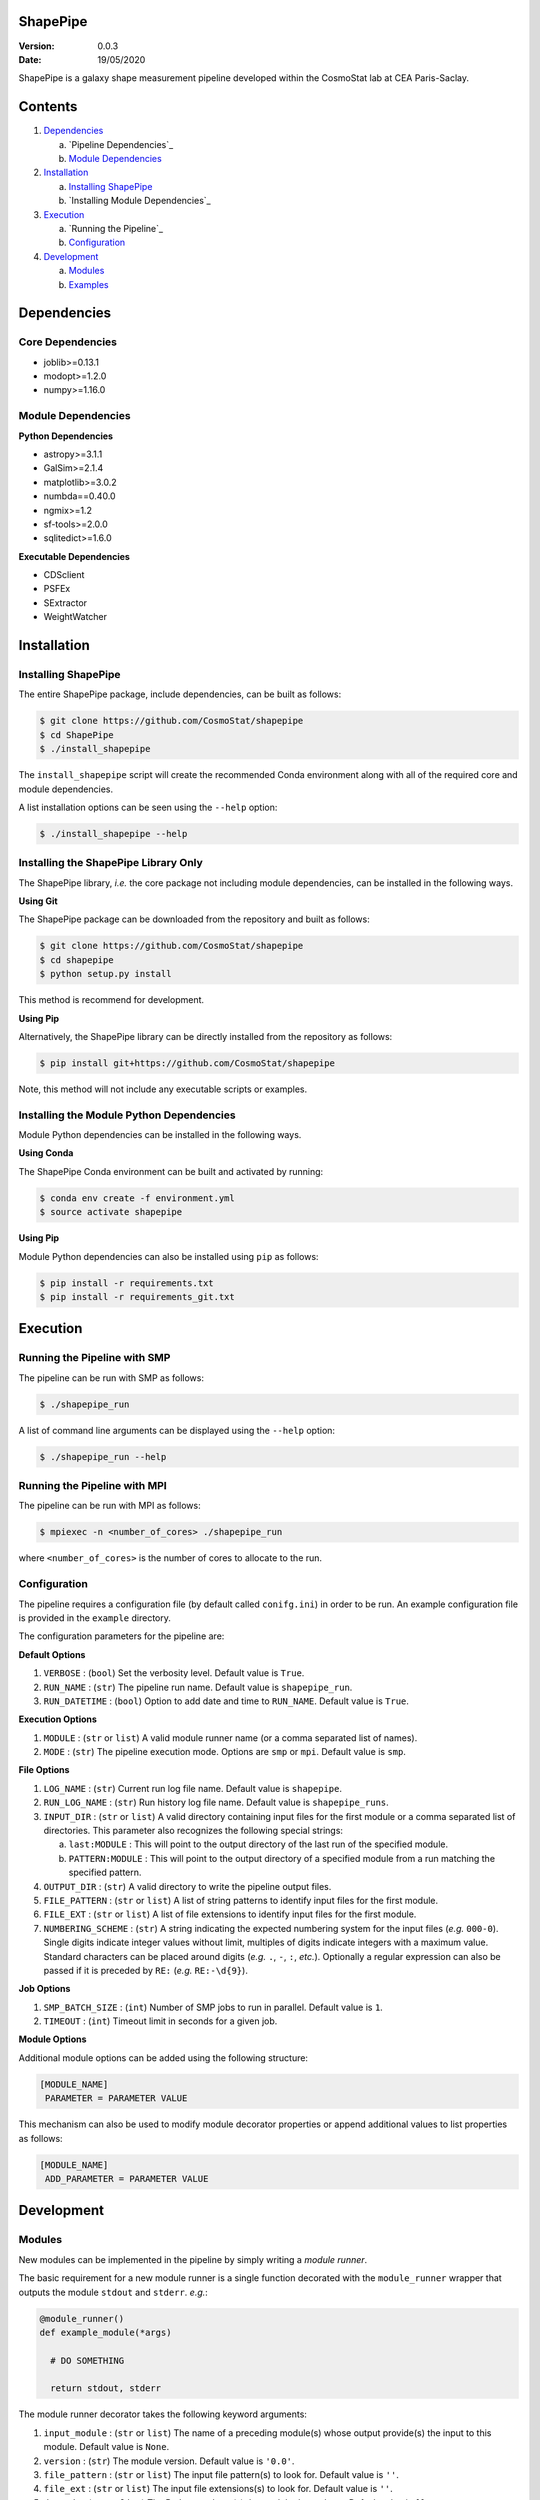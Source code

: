 ShapePipe
=========

|travis| |python35| |python36| |python37|

.. |travis| image:: https://travis-ci.org/CosmoStat/shapepipe.svg?branch=master
  :target: https://travis-ci.org/CosmoStat/shapepipe

.. |python35| image:: https://img.shields.io/badge/python-3.5-yellow.svg
  :target: https://www.python.org/

.. |python36| image:: https://img.shields.io/badge/python-3.6-yellow.svg
  :target: https://www.python.org/

.. |python37| image:: https://img.shields.io/badge/python-3.7-yellow.svg
  :target: https://www.python.org/

:Version: 0.0.3

:Date: 19/05/2020

ShapePipe is a galaxy shape measurement pipeline developed within the
CosmoStat lab at CEA Paris-Saclay.

Contents
========

1. `Dependencies`_

   a. `Pipeline Dependencies`_
   b. `Module Dependencies`_

2. `Installation`_

   a. `Installing ShapePipe`_
   b. `Installing Module Dependencies`_

3. `Execution`_

   a. `Running the Pipeline`_
   b. `Configuration`_

4. `Development`_

   a. `Modules`_
   b. `Examples`_

Dependencies
============

Core Dependencies
-----------------
- joblib>=0.13.1
- modopt>=1.2.0
- numpy>=1.16.0

Module Dependencies
-------------------

**Python Dependencies**

- astropy>=3.1.1
- GalSim>=2.1.4
- matplotlib>=3.0.2
- numbda==0.40.0
- ngmix>=1.2
- sf-tools>=2.0.0
- sqlitedict>=1.6.0

**Executable Dependencies**

- CDSclient
- PSFEx
- SExtractor
- WeightWatcher

Installation
============

Installing ShapePipe
--------------------

The entire ShapePipe package, include dependencies, can be built as follows:

.. code-block:: bash

  $ git clone https://github.com/CosmoStat/shapepipe
  $ cd ShapePipe
  $ ./install_shapepipe

The ``install_shapepipe`` script will create the recommended Conda environment
along with all of the required core and module dependencies.

A list installation options can be seen using the ``--help`` option:

.. code-block:: bash

  $ ./install_shapepipe --help


Installing the ShapePipe Library Only
-------------------------------------

The ShapePipe library, *i.e.* the core package not including module dependencies,
can be installed in the following ways.

**Using Git**

The ShapePipe package can be downloaded from the repository
and built as follows:

.. code-block:: bash

  $ git clone https://github.com/CosmoStat/shapepipe
  $ cd shapepipe
  $ python setup.py install

This method is recommend for development.

**Using Pip**

Alternatively, the ShapePipe library can be directly installed from the
repository as follows:

.. code-block:: bash

  $ pip install git+https://github.com/CosmoStat/shapepipe

Note, this method will not include any executable scripts or examples.

Installing the Module Python Dependencies
-----------------------------------------

Module Python dependencies can be installed in the following ways.

**Using Conda**

The ShapePipe Conda environment can be built and activated by running:

.. code-block:: bash

  $ conda env create -f environment.yml
  $ source activate shapepipe

**Using Pip**

Module Python dependencies can also be installed using ``pip`` as follows:

.. code-block:: bash

  $ pip install -r requirements.txt
  $ pip install -r requirements_git.txt

Execution
=========

Running the Pipeline with SMP
-----------------------------

The pipeline can be run with SMP as follows:

.. code-block:: bash

  $ ./shapepipe_run

A list of command line arguments can be displayed using the ``--help``
option:

.. code-block:: bash

  $ ./shapepipe_run --help

Running the Pipeline with MPI
-----------------------------

The pipeline can be run with MPI as follows:

.. code-block:: bash

  $ mpiexec -n <number_of_cores> ./shapepipe_run

where ``<number_of_cores>`` is the number of cores to allocate to the run.

Configuration
-------------

The pipeline requires a configuration file (by default called ``conifg.ini``)
in order to be run. An example configuration file is provided in the
``example`` directory.

The configuration parameters for the pipeline are:

**Default Options**

1. ``VERBOSE`` : (``bool``) Set the verbosity level. Default value is ``True``.
2. ``RUN_NAME`` : (``str``) The pipeline run name. Default value is
   ``shapepipe_run``.
3. ``RUN_DATETIME`` : (``bool``) Option to add date and time to ``RUN_NAME``.
   Default value is ``True``.

**Execution Options**

1. ``MODULE`` : (``str`` or ``list``) A valid module runner name (or a comma
   separated list of names).
2. ``MODE`` : (``str``) The pipeline execution mode. Options are ``smp`` or
   ``mpi``. Default value is ``smp``.

**File Options**

1. ``LOG_NAME`` : (``str``) Current run log file name. Default value is
   ``shapepipe``.
2. ``RUN_LOG_NAME`` : (``str``) Run history log file name. Default value is
   ``shapepipe_runs``.
3. ``INPUT_DIR`` : (``str`` or ``list``) A valid directory containing input
   files for the first module or a comma separated list of directories. This
   parameter also recognizes the following special strings:

   a. ``last:MODULE`` : This will point to the output directory of the last run
      of the specified module.
   b. ``PATTERN:MODULE`` : This will point to the output directory of a
      specified module from a run matching the specified pattern.

4. ``OUTPUT_DIR`` : (``str``) A valid directory to write the pipeline output
   files.
5. ``FILE_PATTERN`` : (``str`` or ``list``) A list of string patterns to
   identify input files for the first module.
6. ``FILE_EXT`` : (``str`` or ``list``) A list of file extensions to identify
   input files for the first module.
7. ``NUMBERING_SCHEME`` : (``str``) A string indicating the expected numbering
   system for the input files (*e.g.* ``000-0``). Single digits indicate
   integer values without limit, multiples of digits indicate integers with a
   maximum value. Standard characters can be placed around digits (*e.g.*
   ``.``, ``-``, ``:``, *etc.*). Optionally a regular expression can also be
   passed if it is preceded by ``RE:`` (*e.g.* ``RE:-\d{9}``).

**Job Options**

1. ``SMP_BATCH_SIZE`` : (``int``) Number of SMP jobs to run in parallel.
   Default value is ``1``.
2. ``TIMEOUT`` : (``int``) Timeout limit in seconds for a given job.

**Module Options**

Additional module options can be added using the following structure:

.. code-block:: bash

   [MODULE_NAME]
    PARAMETER = PARAMETER VALUE

This mechanism can also be used to modify module decorator properties or append
additional values to list properties as follows:

.. code-block:: bash

   [MODULE_NAME]
    ADD_PARAMETER = PARAMETER VALUE

Development
===========

Modules
-------

New modules can be implemented in the pipeline by simply writing a
*module runner*.

The basic requirement for a new module runner is a single function decorated
with the ``module_runner`` wrapper that outputs the module ``stdout`` and
``stderr``. *e.g.*:

.. code-block:: python

  @module_runner()
  def example_module(*args)

    # DO SOMETHING

    return stdout, stderr

The module runner decorator takes the following keyword arguments:

1. ``input_module`` :  (``str`` or ``list``) The name of a preceding module(s)
   whose output provide(s) the input to this module. Default value is ``None``.
2. ``version`` : (``str``) The module version. Default value is ``'0.0'``.
3. ``file_pattern`` : (``str`` or ``list``) The input file pattern(s) to look
   for. Default value is ``''``.
4. ``file_ext`` : (``str`` or ``list``) The input file extensions(s) to look
   for. Default value is ``''``.
5. ``depends`` : (``str`` or ``list``) The Python package(s) the module depends
   on. Default value is ``[]``.
6. ``executes`` : (``str`` or ``list``) The system executable(s) the module
   implements. Default value is ``[]``.
7. ``numbering_scheme`` : (``str``) The numbering scheme implemented by the
   module to find input files.

The arguments passed to the module runner are the following:

1. ``input_file_list`` : The list of input files.
2. ``output_dir`` : The directory for the module output files.
3. ``file_number_string`` : The number pattern corresponding to the current
   process.
4. ``config`` : The config parser instance, which provides access to the
   configuration file parameter values. Module specific parameters can be passed
   using the following structure:

   .. code-block:: python

     parameter_value = config.get('MODULE_NAME', 'PARAMETER')

5. ``w_log`` : The worker log instance, which can be used to record additional
   messages in the module output logs using the following structure:

   .. code-block:: python

      w_log.info('MESSAGE')

Examples
--------

The following example module runners are provided in ``shapepipe.modules``.

**Python Example**

In this example a Python script using a ``Dummy()`` class is implemented. This
module does not read inputs from any preceding module, but looks for files
in the ``INPUT_DIR`` that match the file patterns ``'numbers'`` and
``'letters'`` with file extension ``'.txt'``. This module depends on
``numpy``.

As this module does not implement any system executable, it is not
necessary to return a ``stderr``. Instead any output content that should be
recorded in the log can be returned, otherwise the module runner should simply
return ``None, None``.

.. code-block:: python

  @module_runner(version='1.0', file_pattern=['numbers', 'letters'],
                 file_ext='.txt', depends='numpy')
  def python_example(input_file_list, output_dir, file_number_string,
                     config, w_log):

      output_file_name = ('{}/pyex_output{}.cat'.format(output_dir,
                          file_number_string))
      message = config.get('PYTHON_EXAMPLE', 'MESSAGE')

      inst = Dummy()
      inst.read_files(*input_file_list)
      inst.write_file(output_file_name, message)

      return inst.content, None

**Executable Example**

In this example the module runner call the system executable ``head``. This
module read input files from the ``python_example`` module output that match
the file pattern ``'process'`` with file extension ``'.cat'``.

.. code-block:: python

  @module_runner(input_module='python_example', version='1.0',
                 file_pattern='pyex_output', file_ext='.cat', executes='head')
  def execute_example(input_file_list, output_dir, file_number_string, *args):

      command_line = 'head {}'.format(input_file_list[0])
      output_file_name = '{}/head_output{}.txt'.format(output_dir,
                                                       file_number_string)

      stdout, stderr = execute(command_line)

      text_file = open(output_file_name, 'w')
      text_file.write(stdout)

      return stdout, stderr

